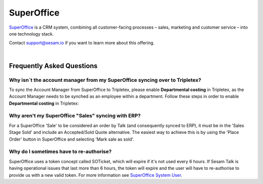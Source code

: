 .. _talk_superoffice:

SuperOffice
===========

`SuperOffice <https://www.superoffice.com/>`_ is a CRM system, combining all customer-facing processes – sales, marketing and customer service – into one technology stack.

Contact support@sesam.io if you want to learn more about this offering.

|

Frequently Asked Questions
--------------------------

Why isn´t the account manager from my SuperOffice syncing over to Tripletex?
****************************************************************************

To sync the Account Manager from SuperOffice to Tripletex, please enable **Departmental costing** in Tripletex, as the Account Manager needs to be synched as an employee within a department. Follow these steps in order to enable **Departmental costing** in Tripletex:

.. image:: images/enable-departments-in-tripletex.png
    :width: 800px
    :align: left
    :alt: Enable departments in Tripletex

Why aren't my SuperOffice "Sales" syncing with ERP?
***************************************************

For a SuperOffice 'Sale' to be considered an order by Talk (and consequently synced to ERP), it must be in the 'Sales Stage Sold' and include an Accepted/Sold Quote alternative. The easiest way to achieve this is by using the 'Place Order' button in SuperOffice and selecting 'Mark sale as sold'.

Why do I sometimes have to re-authorise?
****************************************

SuperOffice uses a token concept called SOTicket, which will expire if it's not used every 6 hours. If Sesam Talk is having operational issues that last more than 6 hours, the token will expire and the user will have to re-authorise to provide us with a new valid token. For more information see `SuperOffice System User <https://docs.superoffice.com/en/authentication/online/auth-application/index.html?tabs=rest>`_.
